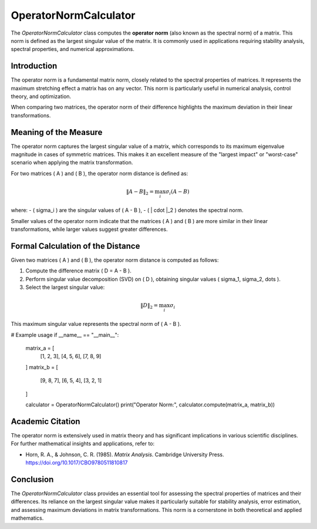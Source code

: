 OperatorNormCalculator
=====================

The `OperatorNormCalculator` class computes the **operator norm** (also known as the spectral norm) of a matrix. This norm is defined as the largest singular value of the matrix. It is commonly used in applications requiring stability analysis, spectral properties, and numerical approximations.

Introduction
------------

The operator norm is a fundamental matrix norm, closely related to the spectral properties of matrices. It represents the maximum stretching effect a matrix has on any vector. This norm is particularly useful in numerical analysis, control theory, and optimization. 

When comparing two matrices, the operator norm of their difference highlights the maximum deviation in their linear transformations.

Meaning of the Measure
-----------------------

The operator norm captures the largest singular value of a matrix, which corresponds to its maximum eigenvalue magnitude in cases of symmetric matrices. This makes it an excellent measure of the "largest impact" or "worst-case" scenario when applying the matrix transformation. 

For two matrices \( A \) and \( B \), the operator norm distance is defined as:

.. math::

   \|A - B\|_2 = \max_i \sigma_i(A - B)

where:
- \( \sigma_i \) are the singular values of \( A - B \),
- \( \| \cdot \|_2 \) denotes the spectral norm.

Smaller values of the operator norm indicate that the matrices \( A \) and \( B \) are more similar in their linear transformations, while larger values suggest greater differences.

Formal Calculation of the Distance
-----------------------------------

Given two matrices \( A \) and \( B \), the operator norm distance is computed as follows:

1. Compute the difference matrix \( D = A - B \).
2. Perform singular value decomposition (SVD) on \( D \), obtaining singular values \( \sigma_1, \sigma_2, \dots \).
3. Select the largest singular value:

.. math::

   \|D\|_2 = \max_i \sigma_i

This maximum singular value represents the spectral norm of \( A - B \).


# Example usage                               
if __name__ == "__main__":
    matrix_a = [
        [1, 2, 3],
        [4, 5, 6],
        [7, 8, 9]
    ]
    matrix_b = [
        [9, 8, 7],
        [6, 5, 4],
        [3, 2, 1]
    ]

    calculator = OperatorNormCalculator()
    print("Operator Norm:", calculator.compute(matrix_a, matrix_b))


Academic Citation
-----------------

The operator norm is extensively used in matrix theory and has significant implications in various scientific disciplines. For further mathematical insights and applications, refer to:

- Horn, R. A., & Johnson, C. R. (1985). *Matrix Analysis*. Cambridge University Press. https://doi.org/10.1017/CBO9780511810817

Conclusion
----------

The `OperatorNormCalculator` class provides an essential tool for assessing the spectral properties of matrices and their differences. Its reliance on the largest singular value makes it particularly suitable for stability analysis, error estimation, and assessing maximum deviations in matrix transformations. This norm is a cornerstone in both theoretical and applied mathematics.
